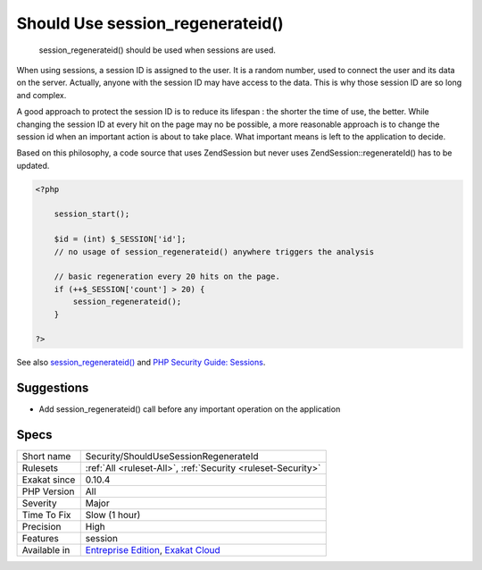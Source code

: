 .. _security-shouldusesessionregenerateid:

.. _should-use-session\_regenerateid():

Should Use session_regenerateid()
+++++++++++++++++++++++++++++++++

  session_regenerateid() should be used when sessions are used.

When using sessions, a session ID is assigned to the user. It is a random number, used to connect the user and its data on the server. Actually, anyone with the session ID may have access to the data. This is why those session ID are so long and complex.

A good approach to protect the session ID is to reduce its lifespan : the shorter the time of use, the better. While changing the session ID at every hit on the page may no be possible, a more reasonable approach is to change the session id when an important action is about to take place. What important means is left to the application to decide.

Based on this philosophy, a code source that uses Zend\Session but never uses Zend\Session\:\:regenerateId() has to be updated.


.. code-block:: php
   
   <?php
   
       session_start();
       
       $id = (int) $_SESSION['id'];
       // no usage of session_regenerateid() anywhere triggers the analysis
       
       // basic regeneration every 20 hits on the page. 
       if (++$_SESSION['count'] > 20) {
           session_regenerateid();
       }
   
   ?>

See also `session_regenerateid() <https://www.php.net/session_regenerate_id>`_ and `PHP Security Guide: Sessions <http://phpsec.org/projects/guide/4.html>`_.


Suggestions
___________

* Add session_regenerateid() call before any important operation on the application




Specs
_____

+--------------+-------------------------------------------------------------------------------------------------------------------------+
| Short name   | Security/ShouldUseSessionRegenerateId                                                                                   |
+--------------+-------------------------------------------------------------------------------------------------------------------------+
| Rulesets     | :ref:`All <ruleset-All>`, :ref:`Security <ruleset-Security>`                                                            |
+--------------+-------------------------------------------------------------------------------------------------------------------------+
| Exakat since | 0.10.4                                                                                                                  |
+--------------+-------------------------------------------------------------------------------------------------------------------------+
| PHP Version  | All                                                                                                                     |
+--------------+-------------------------------------------------------------------------------------------------------------------------+
| Severity     | Major                                                                                                                   |
+--------------+-------------------------------------------------------------------------------------------------------------------------+
| Time To Fix  | Slow (1 hour)                                                                                                           |
+--------------+-------------------------------------------------------------------------------------------------------------------------+
| Precision    | High                                                                                                                    |
+--------------+-------------------------------------------------------------------------------------------------------------------------+
| Features     | session                                                                                                                 |
+--------------+-------------------------------------------------------------------------------------------------------------------------+
| Available in | `Entreprise Edition <https://www.exakat.io/entreprise-edition>`_, `Exakat Cloud <https://www.exakat.io/exakat-cloud/>`_ |
+--------------+-------------------------------------------------------------------------------------------------------------------------+


